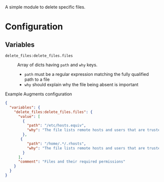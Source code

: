 A simple module to delete specific files.

* Configuration

** Variables
- =delete_files:delete_files.files= :: Array of dicts having =path= and =why= keys.

  - =path= must be a regular expression matching the fully qualified path to a file
  - =why=  should explain why the file being absent is important

#+caption: Example Augments configuration
#+begin_src json
  {
    "variables": {
      "delete_files:delete_files.files": {
        "value": [
          {
            "path": "/etc/hosts.equiv",
            "why": "The file lists remote hosts and users that are trusted by the local system when using the rshd daemon and can allow unauthenticated access to the system. Reccomended by CIS  CCE-84145-2."
          },
         {
            "path": "/home/.*/.rhosts",
            "why": "The file lists remote hosts and users that are trusted by the local system when using the rshd daemon and can allow unauthenticated access to the system. Reccomended by CIS  CCE-84145-2."
          }
        ],
        "comment": "Files and their required permissions"
      }
    }
  }
#+end_src
